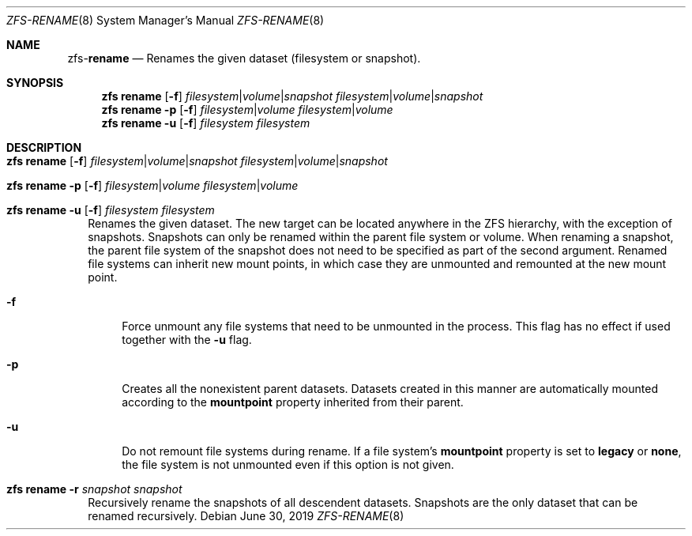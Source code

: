 .\"
.\" CDDL HEADER START
.\"
.\" The contents of this file are subject to the terms of the
.\" Common Development and Distribution License (the "License").
.\" You may not use this file except in compliance with the License.
.\"
.\" You can obtain a copy of the license at usr/src/OPENSOLARIS.LICENSE
.\" or http://www.opensolaris.org/os/licensing.
.\" See the License for the specific language governing permissions
.\" and limitations under the License.
.\"
.\" When distributing Covered Code, include this CDDL HEADER in each
.\" file and include the License file at usr/src/OPENSOLARIS.LICENSE.
.\" If applicable, add the following below this CDDL HEADER, with the
.\" fields enclosed by brackets "[]" replaced with your own identifying
.\" information: Portions Copyright [yyyy] [name of copyright owner]
.\"
.\" CDDL HEADER END
.\"
.\"
.\" Copyright (c) 2009 Sun Microsystems, Inc. All Rights Reserved.
.\" Copyright 2011 Joshua M. Clulow <josh@sysmgr.org>
.\" Copyright (c) 2011, 2019 by Delphix. All rights reserved.
.\" Copyright (c) 2013 by Saso Kiselkov. All rights reserved.
.\" Copyright (c) 2014, Joyent, Inc. All rights reserved.
.\" Copyright (c) 2014 by Adam Stevko. All rights reserved.
.\" Copyright (c) 2014 Integros [integros.com]
.\" Copyright 2019 Richard Laager. All rights reserved.
.\" Copyright 2018 Nexenta Systems, Inc.
.\" Copyright 2019 Joyent, Inc.
.\"
.Dd June 30, 2019
.Dt ZFS-RENAME 8
.Os
.Sh NAME
.Nm zfs Ns Pf - Cm rename
.Nd Renames the given dataset (filesystem or snapshot).
.Sh SYNOPSIS
.Nm
.Cm rename
.Op Fl f
.Ar filesystem Ns | Ns Ar volume Ns | Ns Ar snapshot
.Ar filesystem Ns | Ns Ar volume Ns | Ns Ar snapshot
.Nm
.Cm rename
.Fl p
.Op Fl f
.Ar filesystem Ns | Ns Ar volume
.Ar filesystem Ns | Ns Ar volume
.Nm
.Cm rename
.Fl u
.Op Fl f
.Ar filesystem
.Ar filesystem
.Sh DESCRIPTION
.Bl -tag -width ""
.It Xo
.Nm
.Cm rename
.Op Fl f
.Ar filesystem Ns | Ns Ar volume Ns | Ns Ar snapshot
.Ar filesystem Ns | Ns Ar volume Ns | Ns Ar snapshot
.Xc
.It Xo
.Nm
.Cm rename
.Fl p
.Op Fl f
.Ar filesystem Ns | Ns Ar volume
.Ar filesystem Ns | Ns Ar volume
.Xc
.It Xo
.Nm
.Cm rename
.Fl u
.Op Fl f
.Ar filesystem
.Ar filesystem
.Xc
Renames the given dataset.
The new target can be located anywhere in the ZFS hierarchy, with the exception
of snapshots.
Snapshots can only be renamed within the parent file system or volume.
When renaming a snapshot, the parent file system of the snapshot does not need
to be specified as part of the second argument.
Renamed file systems can inherit new mount points, in which case they are
unmounted and remounted at the new mount point.
.Bl -tag -width "-a"
.It Fl f
Force unmount any file systems that need to be unmounted in the process.
This flag has no effect if used together with the
.Fl u
flag.
.It Fl p
Creates all the nonexistent parent datasets.
Datasets created in this manner are automatically mounted according to the
.Sy mountpoint
property inherited from their parent.
.It Fl u
Do not remount file systems during rename.
If a file system's
.Sy mountpoint
property is set to
.Sy legacy
or
.Sy none ,
the file system is not unmounted even if this option is not given.
.El
.It Xo
.Nm
.Cm rename
.Fl r
.Ar snapshot Ar snapshot
.Xc
Recursively rename the snapshots of all descendent datasets.
Snapshots are the only dataset that can be renamed recursively.
.El
